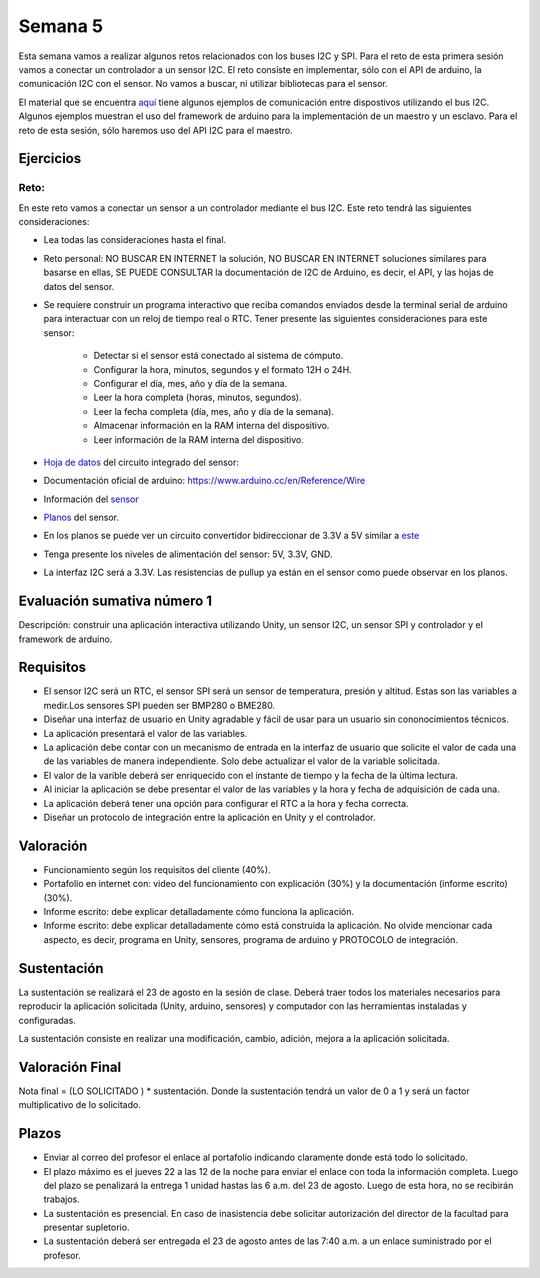 Semana 5
===========
Esta semana vamos a realizar algunos retos relacionados con los buses I2C y SPI.
Para el reto de esta primera sesión vamos a conectar un controlador a un sensor I2C. 
El reto consiste en implementar, sólo con el API de arduino, la comunicación I2C con 
el sensor. No vamos a buscar, ni utilizar bibliotecas para el sensor.

El material que se encuentra 
`aquí <https://drive.google.com/open?id=1Hg5zy4VJLpjAjO-xdBMAljGYHGpOJRmjZoIGko7Xldo>`__ 
tiene algunos ejemplos de comunicación entre dispostivos utilizando el bus I2C. Algunos 
ejemplos muestran el uso del framework de arduino para la implementación de un maestro y 
un esclavo. Para el reto de esta sesión, sólo haremos uso del API I2C para el maestro.

Ejercicios
-----------

Reto:
^^^^^^^^
En este reto vamos a conectar un sensor a un controlador mediante el bus I2C. 
Este reto tendrá las siguientes consideraciones:

* Lea todas las consideraciones hasta el final.

* Reto personal: NO BUSCAR EN INTERNET la solución, NO BUSCAR EN INTERNET soluciones 
  similares para basarse en ellas, SE PUEDE CONSULTAR la documentación de I2C de Arduino, 
  es decir, el API, y las hojas de datos del sensor.

* Se requiere construir un programa interactivo que reciba comandos enviados desde la 
  terminal serial de arduino para interactuar con un reloj de tiempo real o RTC. Tener 
  presente las siguientes consideraciones para este sensor:

    * Detectar si el sensor está conectado al sistema de cómputo.
    * Configurar la hora, minutos, segundos y el formato 12H o 24H.
    * Configurar el día, mes, año y día de la semana. 
    * Leer la hora completa (horas, minutos, segundos).
    * Leer la fecha completa (día, mes, año y día de la semana). 
    * Almacenar información en la RAM interna del dispositivo.
    * Leer información de la RAM interna del dispositivo.

* `Hoja de datos <https://datasheets.maximintegrated.com/en/ds/DS1307.pdf>`__ 
  del circuito integrado del sensor: 

* Documentación oficial de arduino: https://www.arduino.cc/en/Reference/Wire

* Información del `sensor <http://robotdyn.com/wifi-d1-mini-shield-rtc-ds1307-real-time-clock-with-battery.html>`__

* `Planos <http://robotdyn.com/pub/media/0G-00005695==D1mini-SHLD-RTCDS1307/DOCS/Schematic==0G-00005695==D1mini-SHLD-RTCDS1307.pdf>`__ 
  del sensor.

* En los planos se puede ver un circuito convertidor bidireccionar de 3.3V a 5V similar a 
  `este <https://cdn.sparkfun.com/datasheets/BreakoutBoards/Logic_Level_Bidirectional.pdf>`__

* Tenga presente los niveles de alimentación del sensor: 5V, 3.3V, GND.

* La interfaz I2C será a 3.3V. Las resistencias de pullup ya están en el sensor como puede
  observar en los planos.


Evaluación sumativa número 1
-----------------------------

Descripción: construir una aplicación interactiva utilizando Unity, un sensor I2C, un sensor SPI y 
controlador y el framework de arduino.

Requisitos
------------

* El sensor I2C será un RTC, el sensor SPI será un sensor de temperatura, presión y altitud. Estas son 
  las variables a medir.Los sensores SPI pueden ser BMP280 o BME280.
* Diseñar una interfaz de usuario en Unity agradable y fácil de usar para un usuario sin 
  cononocimientos técnicos.
* La aplicación presentará el valor de las variables.
* La aplicación debe contar con un mecanismo de entrada en la interfaz de usuario que solicite el valor
  de cada una de las variables de manera independiente. Solo debe actualizar el valor de la variable 
  solicitada.
* El valor de la varible deberá ser enriquecido con el instante de tiempo y la fecha de la última lectura.
* Al iniciar la aplicación se debe presentar el valor de las variables y la hora y fecha de adquisición de 
  cada una.
* La aplicación deberá tener una opción para configurar el RTC a la hora y fecha correcta.
* Diseñar un protocolo de integración entre la aplicación en Unity y el controlador.

Valoración
------------

* Funcionamiento según los requisitos del cliente (40%).
* Portafolio en internet con: video del funcionamiento con explicación (30%) y la 
  documentación (informe escrito) (30%).
* Informe escrito: debe explicar detalladamente cómo funciona la aplicación. 
* Informe escrito: debe explicar detalladamente cómo está construida la aplicación. No olvide mencionar 
  cada aspecto, es decir, programa en Unity, sensores, programa de arduino y PROTOCOLO de integración.

Sustentación
-------------
La sustentación se realizará el 23 de agosto en la sesión de clase. 
Deberá traer todos los materiales necesarios para reproducir la aplicación solicitada 
(Unity, arduino, sensores) y computador con las herramientas instaladas y configuradas.

La sustentación consiste en realizar una modificación, cambio, adición, mejora a la aplicación solicitada.

Valoración Final
-----------------
Nota final = (LO SOLICITADO ) * sustentación. Donde la sustentación tendrá un valor de 0 a 1 
y será un factor multiplicativo de lo solicitado.

Plazos
-------

* Enviar al correo del profesor el enlace al portafolio indicando claramente donde está todo lo solicitado.
* El plazo máximo es el jueves 22 a las 12 de la noche para enviar el enlace con toda la información completa. 
  Luego del plazo se penalizará la entrega 1 unidad hastas las 6 a.m. del 23 de agosto. Luego de esta hora, no se recibirán trabajos.
* La sustentación es presencial. En caso de inasistencia debe solicitar autorización del director de la facultad para presentar 
  supletorio.
* La sustentación deberá ser entregada el 23 de agosto antes de las 7:40 a.m. a un enlace suministrado por el profesor.
